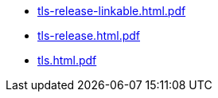 * https://commoncriteria.github.io/tls/xml-builder-test2/tls-release-linkable.html.pdf[tls-release-linkable.html.pdf]
* https://commoncriteria.github.io/tls/xml-builder-test2/tls-release.html.pdf[tls-release.html.pdf]
* https://commoncriteria.github.io/tls/xml-builder-test2/tls.html.pdf[tls.html.pdf]
